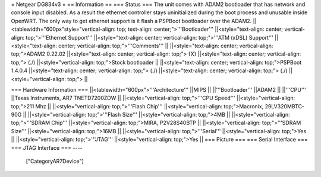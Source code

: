 = Netgear DG834v3 =
== Information ==
=== Status ===
The unit comes with ADAM2 bootloader that has network and console input disabled. As a result the ethernet controller stays uninitialized during the boot process and unusable inside OpenWRT. The only way to get ethernet support is it flash a PSPBoot bootloader over the ADAM2.
||<tablewidth="600px"style="vertical-align: top; text-align: center;">'''Bootloader''' ||<style="text-align: center; vertical-align: top;">'''Ethernet Support''' ||<style="text-align: center; vertical-align: top;">'''ATM (xDSL) Support''' ||<style="text-align: center; vertical-align: top;">'''Comments''' ||
||<style="text-align: center; vertical-align: top;">ADAM2 0.22.02 ||<style="text-align: center; vertical-align: top;"> {X} ||<style="text-align: center; vertical-align: top;"> (./) ||<style="vertical-align: top;">Stock bootloader ||
||<style="text-align: center; vertical-align: top;">PSPBoot 1.4.0.4 ||<style="text-align: center; vertical-align: top;"> (./) ||<style="text-align: center; vertical-align: top;"> (./) ||<style="vertical-align: top;"> ||


=== Hardware Information ===
||<tablewidth="600px">'''Architecture''' ||MIPS ||
||'''Bootloader''' ||ADAM2 ||
||'''CPU''' ||Texas Instruments, AR7 TNETD7200ZDW ||
||<style="vertical-align: top;">'''CPU Speed''' ||<style="vertical-align: top;">211 Mhz ||
||<style="vertical-align: top;">'''Flash Chip''' ||<style="vertical-align: top;">Macronix, 29LV320MBTC-90G ||
||<style="vertical-align: top;">'''Flash Size''' ||<style="vertical-align: top;">4MB ||
||<style="vertical-align: top;">'''SDRAM Chip''' ||<style="vertical-align: top;">MIRA, P2V28S40BTP ||
||<style="vertical-align: top;">'''SDRAM Size''' ||<style="vertical-align: top;">16MB ||
||<style="vertical-align: top;">'''Serial''' ||<style="vertical-align: top;">Yes ||
||<style="vertical-align: top;">'''JTAG''' ||<style="vertical-align: top;">Yes ||
=== Picture ===
=== Serial Interface ===
=== JTAG Interface ===
----
 ["CategoryAR7Device"]
